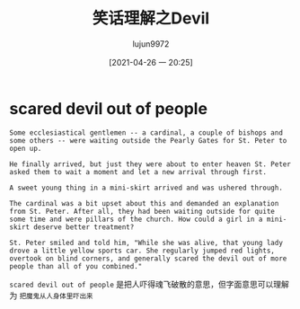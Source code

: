 #+TITLE: 笑话理解之Devil
#+AUTHOR: lujun9972
#+TAGS: 英文必须死
#+DATE: [2021-04-26 一 20:25]
#+LANGUAGE:  zh-CN
#+STARTUP:  inlineimages
#+OPTIONS:  H:6 num:nil toc:t \n:nil ::t |:t ^:nil -:nil f:t *:t <:nil

* scared devil out of people
#+begin_example
  Some ecclesiastical gentlemen -- a cardinal, a couple of bishops and some others -- were waiting outside the Pearly Gates for St. Peter to open up.

  He finally arrived, but just they were about to enter heaven St. Peter asked them to wait a moment and let a new arrival through first.

  A sweet young thing in a mini-skirt arrived and was ushered through.

  The cardinal was a bit upset about this and demanded an explanation from St. Peter. After all, they had been waiting outside for quite some time and were pillars of the church. How could a girl in a mini-skirt deserve better treatment?

  St. Peter smiled and told him, "While she was alive, that young lady drove a little yellow sports car. She regularly jumped red lights, overtook on blind corners, and generally scared the devil out of more people than all of you combined."
#+end_example

=scared devil out of people= 是把人吓得魂飞破散的意思，但字面意思可以理解为 =把魔鬼从人身体里吓出来=
